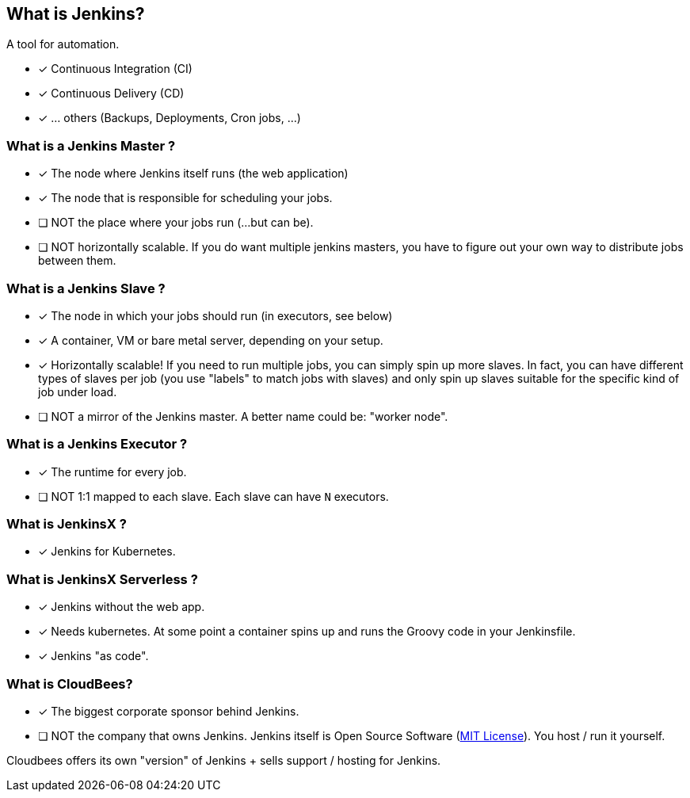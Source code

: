 What is Jenkins?
----------------

A tool for automation. 

* [x] Continuous Integration (CI)
* [x] Continuous Delivery (CD)
* [x] ... others (Backups, Deployments, Cron jobs, ...)


[[jenkins-master]]
What is a Jenkins Master ?
~~~~~~~~~~~~~~~~~~~~~~~~~~

* [x] The node where Jenkins itself runs (the web application)  
* [x] The node that is responsible for scheduling your jobs. 
* [ ] NOT the place where your jobs run (...but can be).
* [ ] NOT horizontally scalable. If you do want multiple jenkins masters, you have to figure out your own way to distribute jobs between them. 


[[jenkins-slave]]
What is a Jenkins Slave ?
~~~~~~~~~~~~~~~~~~~~~~~~~

* [x] The node in which your jobs should run (in executors, see below)
* [x] A container, VM or bare metal server, depending on your setup.
* [x] Horizontally scalable! If you need to run multiple jobs, you can simply spin up more slaves. In fact, you can have different types of slaves per job (you use "labels" to match jobs with slaves) and only spin up slaves suitable for the specific kind of job under load.
* [ ] NOT a mirror of the Jenkins master. A better name could be: "worker node".

[[jenkins-executor]]
What is a Jenkins Executor ?
~~~~~~~~~~~~~~~~~~~~~~~~~~~~

* [x] The runtime for every job. 
* [ ] NOT 1:1 mapped to each slave. Each slave can have `N` executors. 

[[jenkins-x]]
What is JenkinsX ?
~~~~~~~~~~~~~~~~~~

* [x] Jenkins for Kubernetes. 


[[jenkins-serverless]]
What is JenkinsX Serverless ?
~~~~~~~~~~~~~~~~~~~~~~~~~~~~~

* [x] Jenkins without the web app. 
* [x] Needs kubernetes. At some point a container spins up and runs the Groovy code in your Jenkinsfile.
* [x] Jenkins "as code".


[[cloudbees]]
What is CloudBees?
~~~~~~~~~~~~~~~~~~

* [x] The biggest corporate sponsor behind Jenkins. 
* [ ] NOT the company that owns Jenkins. Jenkins itself is Open Source Software (https://jenkins.io/license/[MIT License]). You host / run it yourself. 

Cloudbees offers its own "version" of Jenkins + sells support / hosting for Jenkins. 
